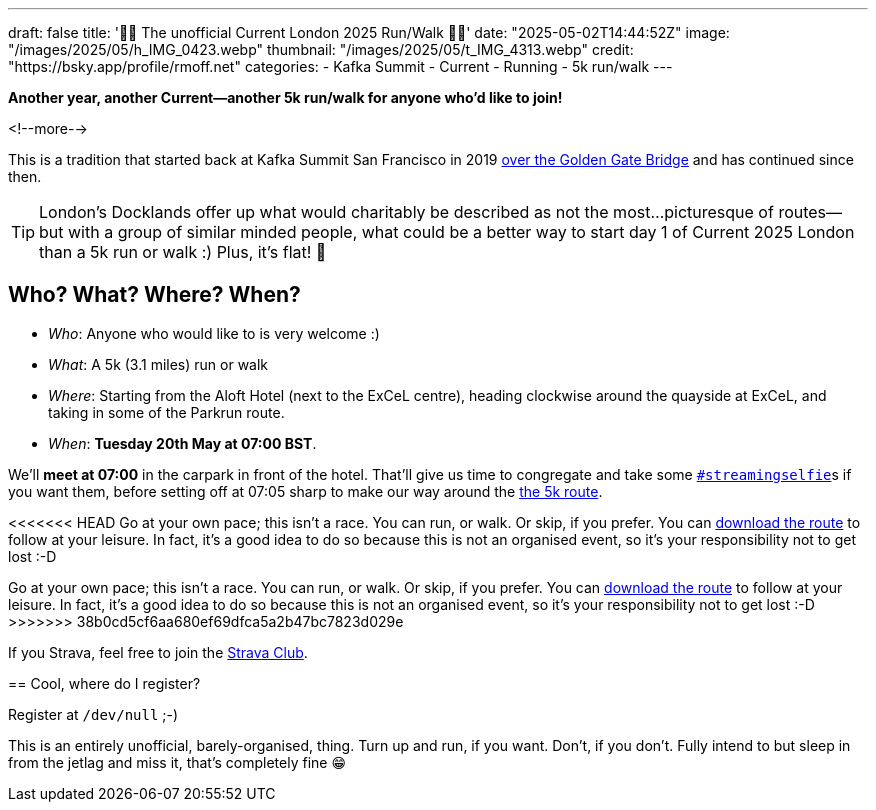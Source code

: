 ---
draft: false
title: '🏃🚶 The unofficial Current London 2025 Run/Walk 🏃🚶'
date: "2025-05-02T14:44:52Z"
image: "/images/2025/05/h_IMG_0423.webp"
thumbnail: "/images/2025/05/t_IMG_4313.webp"
credit: "https://bsky.app/profile/rmoff.net"
categories:
- Kafka Summit
- Current
- Running
- 5k run/walk
---

:source-highlighter: rouge
:icons: font
:rouge-css: style
:rouge-style: github

**Another year, another Current—another 5k run/walk for anyone who'd like to join!**

<!--more-->

This is a tradition that started back at Kafka Summit San Francisco in 2019 https://twitter.com/rmoff/status/1179047181891883008[over the Golden Gate Bridge] and has continued since then.

TIP: London's Docklands offer up what would charitably be described as not the most…picturesque of routes—but with a group of similar minded people, what could be a better way to start day 1 of Current 2025 London than a 5k run or walk :) Plus, it's flat! 🙌

== Who? What? Where? When?

* _Who_:  Anyone who would like to is very welcome :)
* _What_: A 5k (3.1 miles) run or walk
* _Where_: Starting from the Aloft Hotel (next to the ExCeL centre), heading clockwise around the quayside at ExCeL, and taking in some of the Parkrun route.
* _When_: **Tuesday 20th May at 07:00 BST**.

We'll **meet at 07:00** in the carpark in front of the hotel. That'll give us time to congregate and take some https://twitter.com/search?q=%23streamingselfie%20%23kafkasummit%20until%3A2020-03-01&src=typed_query&f=live[`#streamingselfie`]s if you want them, before setting off at 07:05 sharp to make our way around the https://www.strava.com/clubs/1039355/group_events/2028172[the 5k route].

++++
<div class="strava-embed-placeholder" data-embed-type="route" data-embed-id="3353393981409439428" data-full-width="true" data-style="standard" data-terrain="2d" data-map-hash="13.68/51.50617/0.02838" data-club-id="1039355" data-from-embed="true"></div><script src="https://strava-embeds.com/embed.js"></script>
++++

<<<<<<< HEAD
Go at your own pace; this isn't a race. You can run, or walk. Or skip, if you prefer. You can link:files/current-london-2025-5k.gpx[download the route] to follow at your leisure. In fact, it's a good idea to do so because this is not an organised event, so it's your responsibility not to get lost :-D
=======
Go at your own pace; this isn't a race. You can run, or walk. Or skip, if you prefer. You can link:/files/current-london-2025-5k.gpx[download the route] to follow at your leisure. In fact, it's a good idea to do so because this is not an organised event, so it's your responsibility not to get lost :-D
>>>>>>> 38b0cd5cf6aa680ef69dfca5a2b47bc7823d029e

If you Strava, feel free to join the https://www.strava.com/clubs/1039355[Strava Club].

== Cool, where do I register?

Register at `/dev/null` ;-)

This is an entirely unofficial, barely-organised, thing. Turn up and run, if you want. Don't, if you don't. Fully intend to but sleep in from the jetlag and miss it, that's completely fine 😁
